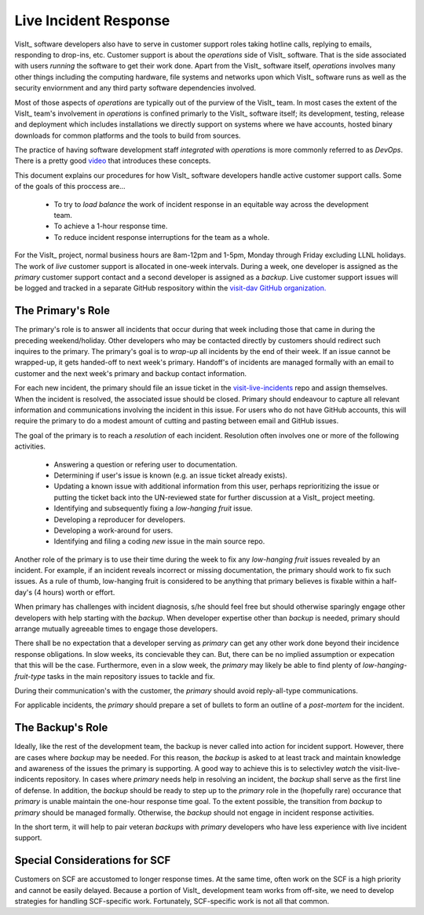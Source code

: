 Live Incident Response
======================

VisIt_ software developers also have to serve in customer support roles taking
hotline calls, replying to emails, responding to drop-ins, etc. Customer support
is about the *operations* side of VisIt_ software. That is the side associated
with users *running* the software to get their work done. Apart from the VisIt_
software itself, *operations* involves many other things including the computing
hardware, file systems and networks upon which VisIt_ software runs as well as
the security enviornment and any third party software dependencies involved.

Most of those aspects of *operations* are typically out of the purview of the
VisIt_ team. In most cases the extent of the VisIt_ team's involvement in
*operations* is confined primarly to the VisIt_ software itself; its
development, testing, release and deployment which includes installations we
directly support on systems where we have accounts, hosted binary downloads for
common platforms and the tools to build from sources.

The practice of having software development staff *integrated* with *operations*
is more commonly referred to as *DevOps*. There is a pretty good
`video <https://youtu.be/XoXeHdN2Ayc>`_ that introduces these concepts.

This document explains our procedures for how VisIt_ software developers handle
active customer support calls. Some of the goals of this proccess are...

  * To try to *load balance* the work of incident response in an equitable way
    across the development team.
  * To achieve a 1-hour response time.
  * To reduce incident response interruptions for the team as a whole.

For the VisIt_ project, normal business hours are 8am-12pm and 1-5pm, Monday
through Friday excluding LLNL holidays. The work of *live* customer support is
allocated in one-week intervals. During a week, one developer is assigned
as the *primary* customer support contact and a second developer is assigned
as a *backup*. Live customer support issues will be logged and tracked in a
separate GitHub respository within the
`visit-dav GitHub organization. <https://github.com/visit-dav>`_


The Primary's Role
------------------

The primary's role is to answer all incidents that occur during that week
including those that came in during the preceding weekend/holiday. Other
developers who may be contacted directly by customers should redirect such
inquires to the primary. The primary's goal is to *wrap-up* all incidents
by the end of their week. If an issue cannot be wrapped-up, it gets handed-off
to next week's primary. Handoff's of incidents are managed formally with
an email to customer and the next week's primary and backup contact information.

For each new incident, the primary should file an issue ticket in the
`visit-live-incidents <https://github.com/visit-dav/visit-live-incidents/issues>`_
repo and assign themselves. When the incident is resolved, the associated issue
should be closed. Primary should endeavour to capture all relevant information
and communications involving the incident in this issue. For users who do not have
GitHub accounts, this will require the primary to do a modest amount of cutting
and pasting between email and GitHub issues.

The goal of the primary is to reach a *resolution* of each incident. Resolution
often involves one or more of the following activities.

  * Answering a question or refering user to documentation.
  * Determining if user's issue is known (e.g. an issue ticket already exists).
  * Updating a known issue with additional information from this user, perhaps
    reprioritizing the issue or putting the ticket back into the UN-reviewed
    state for further discussion at a VisIt_ project meeting.
  * Identifying and subsequently fixing a *low-hanging fruit* issue.
  * Developing a reproducer for developers.
  * Developing a work-around for users.
  * Identifying and filing a coding *new* issue in the main source repo.

Another role of the primary is to use their time during the week to fix any
*low-hanging fruit* issues revealed by an incident. For example, if an incident
reveals incorrect or missing documentation, the primary should work to fix such
issues. As a rule of thumb, low-hanging fruit is considered to be anything that
primary believes is fixable within a half-day's (4 hours) worth or effort. 

When primary has challenges with incident diagnosis, s/he should feel free but
should otherwise sparingly engage other developers with help starting with the
*backup*. When developer expertise other than *backup* is needed, primary should
arrange mutually agreeable times to engage those developers.

There shall be no expectation that a developer serving as *primary* can get any
other work done beyond their incidence response obligations. In slow weeks, its
concievable they can. But, there can be no implied assumption or expecation
that this will be the case. Furthermore, even in a slow week, the *primary* may
likely be able to find plenty of *low-hanging-fruit-type* tasks in the main
repository issues to tackle and fix.

During their communication's with the customer, the *primary* should avoid
reply-all-type communications.

For applicable incidents, the *primary* should prepare a set of bullets to
form an outline of a *post-mortem* for the incident.

The Backup's Role
-----------------

Ideally, like the rest of the development team, the backup is never called into
action for incident support. However, there are cases where *backup* may be
needed. For this reason, the *backup* is asked to at least track and maintain
knowledge and awareness of the issues the primary is supporting. A good way to
achieve this is to selectivley *watch* the visit-live-indicents repository.
In cases where *primary* needs help in resolving an incident, the *backup*
shall serve as the first line of defense. In addition, the *backup* should be
ready to step up to the *primary* role in the (hopefully rare) occurance that
*primary* is unable maintain the one-hour response time goal. To the extent
possible, the transition from *backup* to *primary* should be managed formally.
Otherwise, the *backup* should not engage in incident response activities.

In the short term, it will help to pair veteran *backups* with *primary*
developers who have less experience with live incident support.

Special Considerations for SCF
------------------------------

Customers on SCF are accustomed to longer response times. At the same time,
often work on the SCF is a high priority and cannot be easily delayed.
Because a portion of VisIt_ development team works from off-site, we need to
develop strategies for handling SCF-specific work. Fortunately, SCF-specific
work is not all that common.
